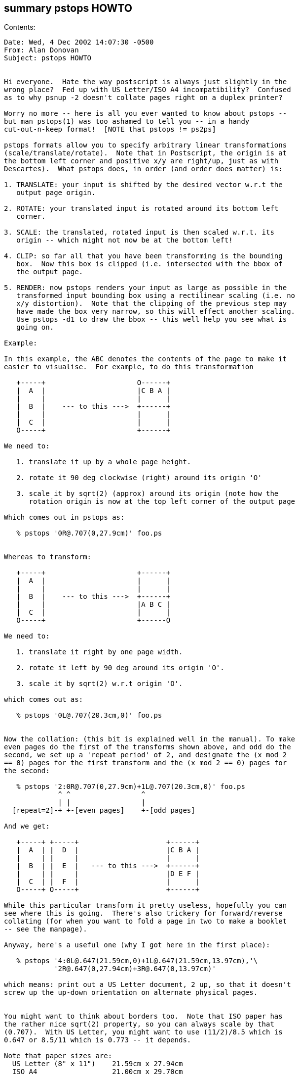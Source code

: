 [[summary-pstops-howto]]
summary pstops HOWTO
--------------------

Contents:

----------------------------------------------------------------------
Date: Wed, 4 Dec 2002 14:07:30 -0500
From: Alan Donovan
Subject: pstops HOWTO


Hi everyone.  Hate the way postscript is always just slightly in the
wrong place?  Fed up with US Letter/ISO A4 incompatibility?  Confused
as to why psnup -2 doesn't collate pages right on a duplex printer?

Worry no more -- here is all you ever wanted to know about pstops --
but man pstops(1) was too ashamed to tell you -- in a handy
cut-out-n-keep format!  [NOTE that pstops != ps2ps]

pstops formats allow you to specify arbitrary linear transformations
(scale/translate/rotate).  Note that in Postscript, the origin is at
the bottom left corner and positive x/y are right/up, just as with
Descartes).  What pstops does, in order (and order does matter) is:

1. TRANSLATE: your input is shifted by the desired vector w.r.t the
   output page origin.

2. ROTATE: your translated input is rotated around its bottom left
   corner.

3. SCALE: the translated, rotated input is then scaled w.r.t. its
   origin -- which might not now be at the bottom left!

4. CLIP: so far all that you have been transforming is the bounding
   box.  Now this box is clipped (i.e. intersected with the bbox of
   the output page.

5. RENDER: now pstops renders your input as large as possible in the
   transformed input bounding box using a rectilinear scaling (i.e. no
   x/y distortion).  Note that the clipping of the previous step may
   have made the box very narrow, so this will effect another scaling.
   Use pstops -d1 to draw the bbox -- this well help you see what is
   going on.

Example: 

In this example, the ABC denotes the contents of the page to make it
easier to visualise.  For example, to do this transformation

   +-----+                      O------+
   |  A  |                      |C B A |
   |     |                      |      |
   |  B  |    --- to this --->  +------+
   |     |                      |      |
   |  C  |                      |      |
   O-----+                      +------+

We need to:

   1. translate it up by a whole page height.

   2. rotate it 90 deg clockwise (right) around its origin 'O'

   3. scale it by sqrt(2) (approx) around its origin (note how the
      rotation origin is now at the top left corner of the output page

Which comes out in pstops as:

   % pstops '0R@.707(0,27.9cm)' foo.ps


Whereas to transform:

   +-----+                      +------+
   |  A  |                      |      |
   |     |                      |      |
   |  B  |    --- to this --->  +------+
   |     |                      |A B C |
   |  C  |                      |      |
   O-----+                      +------O

We need to:

   1. translate it right by one page width.
  
   2. rotate it left by 90 deg around its origin 'O'.

   3. scale it by sqrt(2) w.r.t origin 'O'.

which comes out as:

   % pstops '0L@.707(20.3cm,0)' foo.ps


Now the collation: (this bit is explained well in the manual). To make
even pages do the first of the transforms shown above, and odd do the
second, we set up a 'repeat period' of 2, and designate the (x mod 2
== 0) pages for the first transform and the (x mod 2 == 0) pages for
the second:

   % pstops '2:0R@.707(0,27.9cm)+1L@.707(20.3cm,0)' foo.ps
             ^ ^                 ^
             | |                 |
  [repeat=2]-+ +-[even pages]    +-[odd pages]

And we get:

   +-----+ +-----+                     +------+
   |  A  | |  D  |                     |C B A |
   |     | |     |                     |      |
   |  B  | |  E  |   --- to this --->  +------+
   |     | |     |                     |D E F |
   |  C  | |  F  |                     |      |
   O-----+ O-----+                     +------+

While this particular transform it pretty useless, hopefully you can
see where this is going.  There's also trickery for forward/reverse
collating (for when you want to fold a page in two to make a booklet
-- see the manpage).

Anyway, here's a useful one (why I got here in the first place):

   % pstops '4:0L@.647(21.59cm,0)+1L@.647(21.59cm,13.97cm),'\
            '2R@.647(0,27.94cm)+3R@.647(0,13.97cm)'

which means: print out a US Letter document, 2 up, so that it doesn't
screw up the up-down orientation on alternate physical pages.


You might want to think about borders too.  Note that ISO paper has
the rather nice sqrt(2) property, so you can always scale by that
(0.707).  With US Letter, you might want to use (11/2)/8.5 which is
0.647 or 8.5/11 which is 0.773 -- it depends.

Note that paper sizes are:
  US Letter (8" x 11")    21.59cm x 27.94cm
  ISO A4                  21.00cm x 29.70cm

and that 1 in = 72 pt ~ 2.54cm.
----------------------------------------------------------------------
